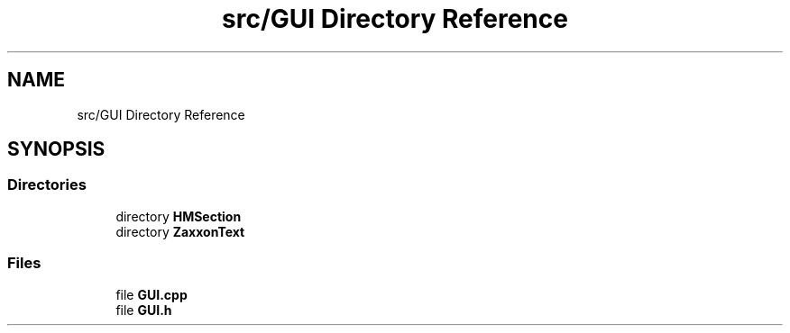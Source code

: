 .TH "src/GUI Directory Reference" 3 "Version 1.0" "Zaxxon" \" -*- nroff -*-
.ad l
.nh
.SH NAME
src/GUI Directory Reference
.SH SYNOPSIS
.br
.PP
.SS "Directories"

.in +1c
.ti -1c
.RI "directory \fBHMSection\fP"
.br
.ti -1c
.RI "directory \fBZaxxonText\fP"
.br
.in -1c
.SS "Files"

.in +1c
.ti -1c
.RI "file \fBGUI\&.cpp\fP"
.br
.ti -1c
.RI "file \fBGUI\&.h\fP"
.br
.in -1c

